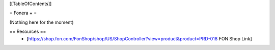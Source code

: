 [[TableOfContents]]

= Fonera + =

(Nothing here for the moment)

== Resources ==
 * [https://shop.fon.com/FonShop/shop/US/ShopController?view=product&product=PRD-018 FON Shop Link]
